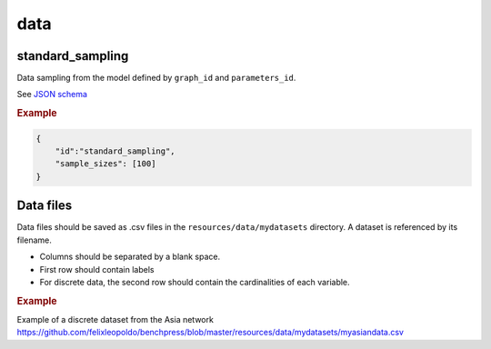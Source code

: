 data
=====


standard_sampling
-----------------

Data sampling from the model defined by ``graph_id`` and ``parameters_id``.

See `JSON schema <https://github.com/felixleopoldo/benchpress/blob/master/schema/docs/config-definitions-standard-sampling.md>`_


.. rubric:: Example


.. code-block:: json

    {
        "id":"standard_sampling",
        "sample_sizes": [100]
    }


Data files 
----------

Data files should be saved as .csv files in the ``resources/data/mydatasets`` directory.
A dataset is referenced by its filename.


* Columns should be separated by a blank space.
* First row should contain labels 
* For discrete data, the second row should contain the cardinalities of each variable.


.. rubric:: Example


Example of a discrete dataset from the Asia network `https://github.com/felixleopoldo/benchpress/blob/master/resources/data/mydatasets/myasiandata.csv <https://github.com/felixleopoldo/benchpress/blob/master/resources/data/mydatasets/myasiandata.csv>`_